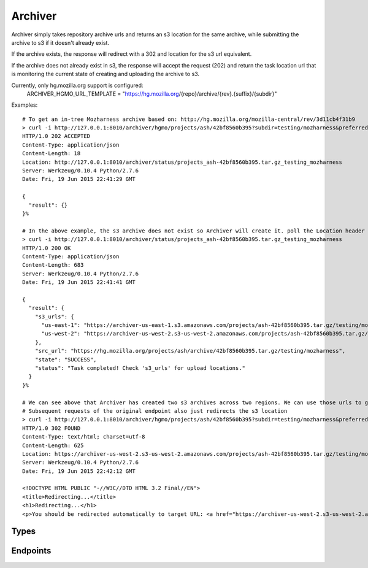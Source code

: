 Archiver
========

Archiver simply takes repository archive urls and returns an s3 location for the same archive, while submitting the
archive to s3 if it doesn't already exist. 

If the archive exists, the response will redirect with a 302 and location for the s3 url equivalent.

If the archive does not already exist in s3, the response will accept the request (202) and return the task location url
that is monitoring the current state of creating and uploading the archive to s3.

Currently, only hg.mozilla.org support is configured:
    ARCHIVER_HGMO_URL_TEMPLATE = "https://hg.mozilla.org/{repo}/archive/{rev}.{suffix}/{subdir}"


Examples::

    # To get an in-tree Mozharness archive based on: http://hg.mozilla.org/mozilla-central/rev/3d11cb4f31b9
    > curl -i http://127.0.0.1:8010/archiver/hgmo/projects/ash/42bf8560b395?subdir=testing/mozharness&preferred_region=us-west-2
    HTTP/1.0 202 ACCEPTED
    Content-Type: application/json
    Content-Length: 18
    Location: http://127.0.0.1:8010/archiver/status/projects_ash-42bf8560b395.tar.gz_testing_mozharness
    Server: Werkzeug/0.10.4 Python/2.7.6
    Date: Fri, 19 Jun 2015 22:41:29 GMT

    {
      "result": {}
    }%

    # In the above example, the s3 archive does not exist so Archiver will create it. poll the Location header url in the above response to monitor state
    > curl -i http://127.0.0.1:8010/archiver/status/projects_ash-42bf8560b395.tar.gz_testing_mozharness
    HTTP/1.0 200 OK
    Content-Type: application/json
    Content-Length: 683
    Server: Werkzeug/0.10.4 Python/2.7.6
    Date: Fri, 19 Jun 2015 22:41:41 GMT

    {
      "result": {
        "s3_urls": {
          "us-east-1": "https://archiver-us-east-1.s3.amazonaws.com/projects/ash-42bf8560b395.tar.gz/testing/mozharness?Signature=0f%2FvcSqbUylTWgwx8yYYISO6%2FJM%3D&Expires=1434753993&AWSAccessKeyId=AKIAIYHUTJ7BG2GMUTXA",
          "us-west-2": "https://archiver-us-west-2.s3-us-west-2.amazonaws.com/projects/ash-42bf8560b395.tar.gz/testing/mozharness?Signature=i6%2B9d4r8u8YuUNTmT4kX9jcaNrA%3D&Expires=1434753992&AWSAccessKeyId=AKIAIYHUTJ7BG2GMUTXA"
        },
        "src_url": "https://hg.mozilla.org/projects/ash/archive/42bf8560b395.tar.gz/testing/mozharness",
        "state": "SUCCESS",
        "status": "Task completed! Check 's3_urls' for upload locations."
      }
    }%

    # We can see above that Archiver has created two s3 archives across two regions. We can use those urls to grab the archive.
    # Subsequent requests of the original endpoint also just redirects the s3 location
    > curl -i http://127.0.0.1:8010/archiver/hgmo/projects/ash/42bf8560b395?subdir=testing/mozharness&preferred_region=us-west-2
    HTTP/1.0 302 FOUND
    Content-Type: text/html; charset=utf-8
    Content-Length: 625
    Location: https://archiver-us-west-2.s3-us-west-2.amazonaws.com/projects/ash-42bf8560b395.tar.gz/testing/mozharness?Signature=oZVrvFhkM6RR8rxKryt9vTWmvTQ%3D&Expires=1434754032&AWSAccessKeyId=AKIAIYHUTJ7BG2GMUTXA
    Server: Werkzeug/0.10.4 Python/2.7.6
    Date: Fri, 19 Jun 2015 22:42:12 GMT

    <!DOCTYPE HTML PUBLIC "-//W3C//DTD HTML 3.2 Final//EN">
    <title>Redirecting...</title>
    <h1>Redirecting...</h1>
    <p>You should be redirected automatically to target URL: <a href="https://archiver-us-west-2.s3-us-west-2.amazonaws.com/projects/ash-42bf8560b395.tar.gz/testing/mozharness?Signature=oZVrvFhkM6RR8rxKryt9vTWmvTQ%3D&amp;Expires=1434754032&amp;AWSAccessKeyId=AKIAIYHUTJ7BG2GMUTXA">https://archiver-us-west-2.s3-us-west-2.amazonaws.com/projects/ash-42bf8560b395.tar.gz/testing/mozharness?Signature=oZVrvFhkM6RR8rxKryt9vTWmvTQ%3D&amp;Expires=1434754032&amp;AWSAccessKeyId=AKIAIYHUTJ7BG2GMUTXA</a>.  If not click the link.%


Types
-----

.. api:autotype:: MozharnessArchiveTask

Endpoints
---------

.. api:autoendpoint:: archiver.*

